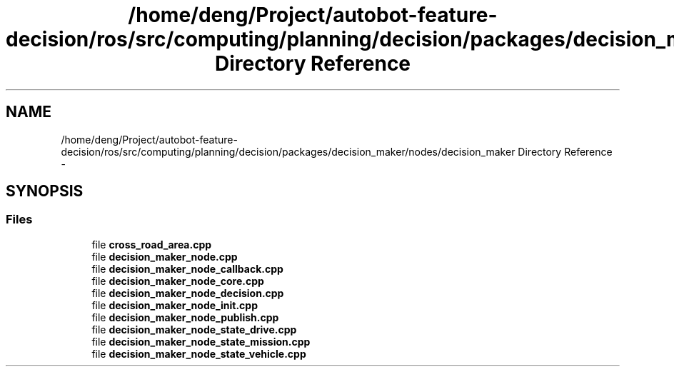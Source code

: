 .TH "/home/deng/Project/autobot-feature-decision/ros/src/computing/planning/decision/packages/decision_maker/nodes/decision_maker Directory Reference" 3 "Fri May 22 2020" "Autoware_Doxygen" \" -*- nroff -*-
.ad l
.nh
.SH NAME
/home/deng/Project/autobot-feature-decision/ros/src/computing/planning/decision/packages/decision_maker/nodes/decision_maker Directory Reference \- 
.SH SYNOPSIS
.br
.PP
.SS "Files"

.in +1c
.ti -1c
.RI "file \fBcross_road_area\&.cpp\fP"
.br
.ti -1c
.RI "file \fBdecision_maker_node\&.cpp\fP"
.br
.ti -1c
.RI "file \fBdecision_maker_node_callback\&.cpp\fP"
.br
.ti -1c
.RI "file \fBdecision_maker_node_core\&.cpp\fP"
.br
.ti -1c
.RI "file \fBdecision_maker_node_decision\&.cpp\fP"
.br
.ti -1c
.RI "file \fBdecision_maker_node_init\&.cpp\fP"
.br
.ti -1c
.RI "file \fBdecision_maker_node_publish\&.cpp\fP"
.br
.ti -1c
.RI "file \fBdecision_maker_node_state_drive\&.cpp\fP"
.br
.ti -1c
.RI "file \fBdecision_maker_node_state_mission\&.cpp\fP"
.br
.ti -1c
.RI "file \fBdecision_maker_node_state_vehicle\&.cpp\fP"
.br
.in -1c
